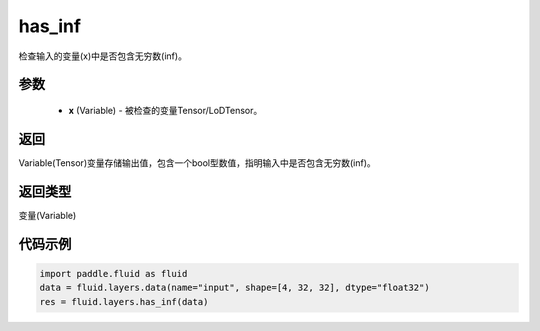 .. _cn_api_fluid_layers_has_inf:

has_inf
-------------------------------

.. py:function:: paddle.fluid.layers.has_inf(x)

检查输入的变量(x)中是否包含无穷数(inf)。

参数
::::::::::::

    - **x** (Variable) - 被检查的变量Tensor/LoDTensor。

返回
::::::::::::
Variable(Tensor)变量存储输出值，包含一个bool型数值，指明输入中是否包含无穷数(inf)。

返回类型
::::::::::::
变量(Variable)

代码示例
::::::::::::

.. code-block:: python

    import paddle.fluid as fluid
    data = fluid.layers.data(name="input", shape=[4, 32, 32], dtype="float32")
    res = fluid.layers.has_inf(data)









